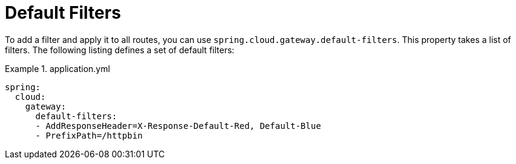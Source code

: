 [[default-filters]]
= Default Filters

To add a filter and apply it to all routes, you can use `spring.cloud.gateway.default-filters`.
This property takes a list of filters.
The following listing defines a set of default filters:

.application.yml
====
[source,yaml]
----
spring:
  cloud:
    gateway:
      default-filters:
      - AddResponseHeader=X-Response-Default-Red, Default-Blue
      - PrefixPath=/httpbin
----
====

